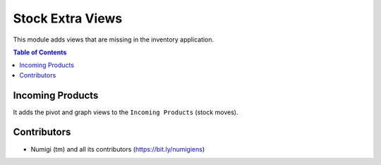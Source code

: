 Stock Extra Views
=================
This module adds views that are missing in the inventory application.

.. contents:: Table of Contents

Incoming Products
-----------------
It adds the pivot and graph views to the ``Incoming Products`` (stock moves).

.. image:: static/description/incoming_products_pivot.png

Contributors
------------
* Numigi (tm) and all its contributors (https://bit.ly/numigiens)
